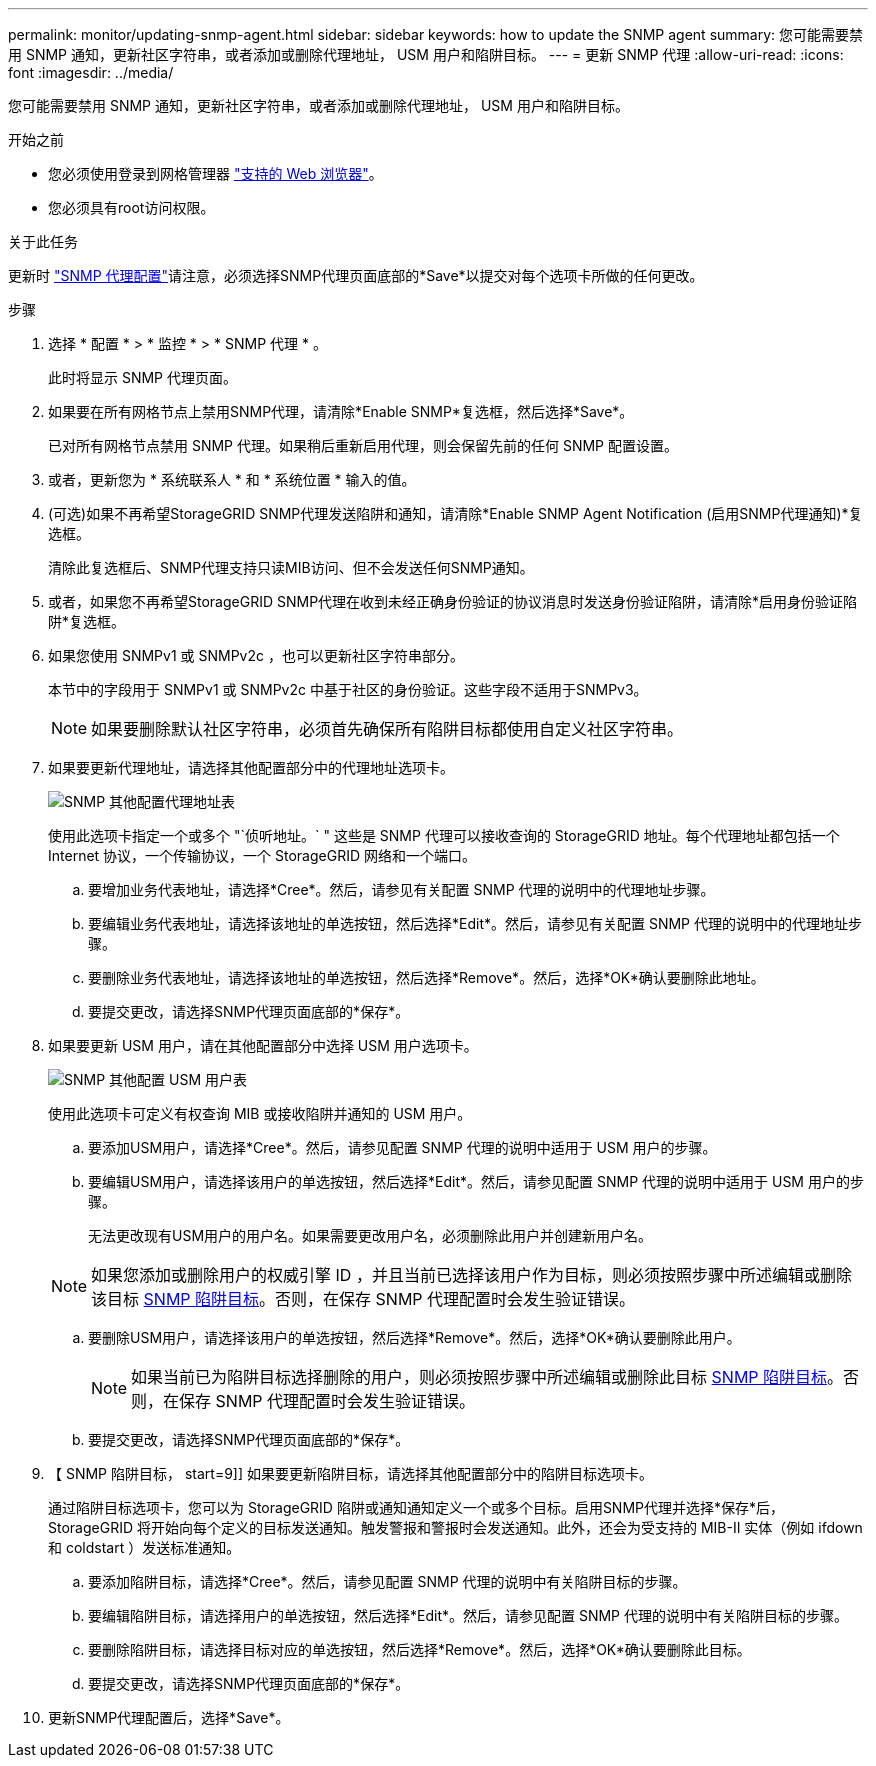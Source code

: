 ---
permalink: monitor/updating-snmp-agent.html 
sidebar: sidebar 
keywords: how to update the SNMP agent 
summary: 您可能需要禁用 SNMP 通知，更新社区字符串，或者添加或删除代理地址， USM 用户和陷阱目标。 
---
= 更新 SNMP 代理
:allow-uri-read: 
:icons: font
:imagesdir: ../media/


[role="lead"]
您可能需要禁用 SNMP 通知，更新社区字符串，或者添加或删除代理地址， USM 用户和陷阱目标。

.开始之前
* 您必须使用登录到网格管理器 link:../admin/web-browser-requirements.html["支持的 Web 浏览器"]。
* 您必须具有root访问权限。


.关于此任务
更新时 link:configuring-snmp-agent.html["SNMP 代理配置"]请注意，必须选择SNMP代理页面底部的*Save*以提交对每个选项卡所做的任何更改。

.步骤
. 选择 * 配置 * > * 监控 * > * SNMP 代理 * 。
+
此时将显示 SNMP 代理页面。

. 如果要在所有网格节点上禁用SNMP代理，请清除*Enable SNMP*复选框，然后选择*Save*。
+
已对所有网格节点禁用 SNMP 代理。如果稍后重新启用代理，则会保留先前的任何 SNMP 配置设置。

. 或者，更新您为 * 系统联系人 * 和 * 系统位置 * 输入的值。
. (可选)如果不再希望StorageGRID SNMP代理发送陷阱和通知，请清除*Enable SNMP Agent Notification (启用SNMP代理通知)*复选框。
+
清除此复选框后、SNMP代理支持只读MIB访问、但不会发送任何SNMP通知。

. 或者，如果您不再希望StorageGRID SNMP代理在收到未经正确身份验证的协议消息时发送身份验证陷阱，请清除*启用身份验证陷阱*复选框。
. 如果您使用 SNMPv1 或 SNMPv2c ，也可以更新社区字符串部分。
+
本节中的字段用于 SNMPv1 或 SNMPv2c 中基于社区的身份验证。这些字段不适用于SNMPv3。

+

NOTE: 如果要删除默认社区字符串，必须首先确保所有陷阱目标都使用自定义社区字符串。

. 如果要更新代理地址，请选择其他配置部分中的代理地址选项卡。
+
image::../media/snmp_other_configurations_agent_addresses_table.png[SNMP 其他配置代理地址表]

+
使用此选项卡指定一个或多个 "`侦听地址。` " 这些是 SNMP 代理可以接收查询的 StorageGRID 地址。每个代理地址都包括一个 Internet 协议，一个传输协议，一个 StorageGRID 网络和一个端口。

+
.. 要增加业务代表地址，请选择*Cree*。然后，请参见有关配置 SNMP 代理的说明中的代理地址步骤。
.. 要编辑业务代表地址，请选择该地址的单选按钮，然后选择*Edit*。然后，请参见有关配置 SNMP 代理的说明中的代理地址步骤。
.. 要删除业务代表地址，请选择该地址的单选按钮，然后选择*Remove*。然后，选择*OK*确认要删除此地址。
.. 要提交更改，请选择SNMP代理页面底部的*保存*。


. 如果要更新 USM 用户，请在其他配置部分中选择 USM 用户选项卡。
+
image::../media/snmp_other_config_usm_users_table.png[SNMP 其他配置 USM 用户表]

+
使用此选项卡可定义有权查询 MIB 或接收陷阱并通知的 USM 用户。

+
.. 要添加USM用户，请选择*Cree*。然后，请参见配置 SNMP 代理的说明中适用于 USM 用户的步骤。
.. 要编辑USM用户，请选择该用户的单选按钮，然后选择*Edit*。然后，请参见配置 SNMP 代理的说明中适用于 USM 用户的步骤。
+
无法更改现有USM用户的用户名。如果需要更改用户名，必须删除此用户并创建新用户名。

+

NOTE: 如果您添加或删除用户的权威引擎 ID ，并且当前已选择该用户作为目标，则必须按照步骤中所述编辑或删除该目标 <<SNMP_TRAP_DESTINATION,SNMP 陷阱目标>>。否则，在保存 SNMP 代理配置时会发生验证错误。

.. 要删除USM用户，请选择该用户的单选按钮，然后选择*Remove*。然后，选择*OK*确认要删除此用户。
+

NOTE: 如果当前已为陷阱目标选择删除的用户，则必须按照步骤中所述编辑或删除此目标 <<SNMP_TRAP_DESTINATION,SNMP 陷阱目标>>。否则，在保存 SNMP 代理配置时会发生验证错误。

.. 要提交更改，请选择SNMP代理页面底部的*保存*。


. 【 SNMP 陷阱目标， start=9]] 如果要更新陷阱目标，请选择其他配置部分中的陷阱目标选项卡。
+
通过陷阱目标选项卡，您可以为 StorageGRID 陷阱或通知通知定义一个或多个目标。启用SNMP代理并选择*保存*后，StorageGRID 将开始向每个定义的目标发送通知。触发警报和警报时会发送通知。此外，还会为受支持的 MIB-II 实体（例如 ifdown 和 coldstart ）发送标准通知。

+
.. 要添加陷阱目标，请选择*Cree*。然后，请参见配置 SNMP 代理的说明中有关陷阱目标的步骤。
.. 要编辑陷阱目标，请选择用户的单选按钮，然后选择*Edit*。然后，请参见配置 SNMP 代理的说明中有关陷阱目标的步骤。
.. 要删除陷阱目标，请选择目标对应的单选按钮，然后选择*Remove*。然后，选择*OK*确认要删除此目标。
.. 要提交更改，请选择SNMP代理页面底部的*保存*。


. 更新SNMP代理配置后，选择*Save*。

